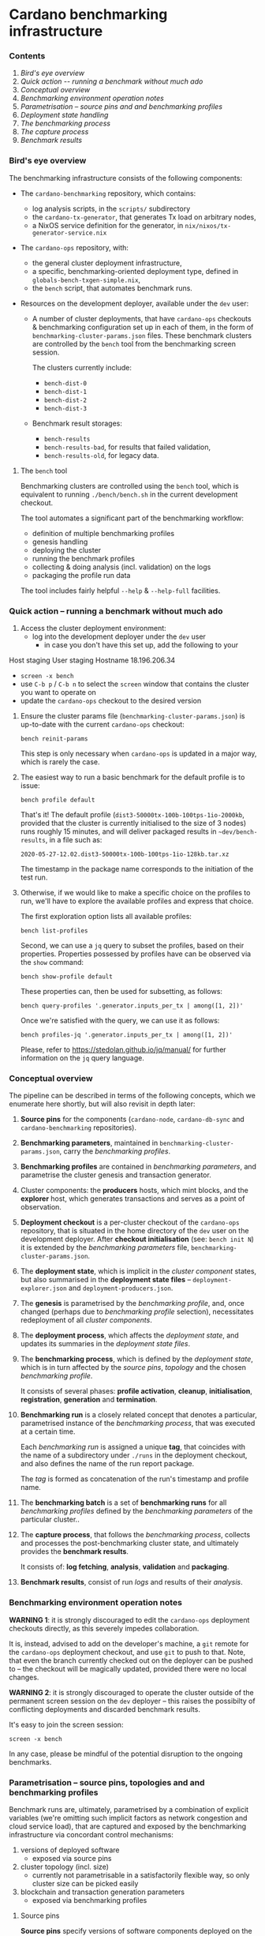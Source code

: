 * Cardano benchmarking infrastructure
*** Contents

    1. [[*Bird's eye overview][Bird's eye overview]]
    2. [[Quick action -- running a benchmark without much ado]]
    3. [[*Conceptual overview][Conceptual overview]]
    4. [[Benchmarking environment operation notes][Benchmarking environment operation notes]]
    5. [[*Parametrisation -- source pins and and benchmarking profiles][Parametrisation -- source pins and and benchmarking profiles]]
    6. [[Deployment state handling]]
    7. [[The benchmarking process]]
    8. [[The capture process]]
    9. [[Benchmark results]]

*** Bird's eye overview

    The benchmarking infrastructure consists of the following components:

    - The =cardano-benchmarking= repository, which contains:
      - log analysis scripts, in the =scripts/= subdirectory
      - the =cardano-tx-generator=, that generates Tx load on arbitrary nodes,
      - a NixOS service definition for the generator, in =nix/nixos/tx-generator-service.nix=

    - The =cardano-ops= repository, with:
      - the general cluster deployment infrastructure,
      - a specific, benchmarking-oriented deployment type, defined in
        =globals-bench-txgen-simple.nix=,
      - the =bench= script, that automates benchmark runs.

    - Resources on the development deployer, available under the =dev= user:

      - A number of cluster deployments, that have =cardano-ops= checkouts &
        benchmarking configuration set up in each of them, in the form of
        =benchmarking-cluster-params.json= files.  These benchmark clusters
        are controlled by the =bench= tool from the benchmarking screen session.

        The clusters currently include:
          - =bench-dist-0=
          - =bench-dist-1=
          - =bench-dist-2=
          - =bench-dist-3=

      - Benchmark result storages:
        - =bench-results=
        - =bench-results-bad=, for results that failed validation,
        - =bench-results-old=, for legacy data.

***** The =bench= tool

      Benchmarking clusters are controlled using the =bench= tool, which is
      equivalent to running =./bench/bench.sh= in the current development
      checkout.

      The tool automates a significant part of the benchmarking workflow:

      - definition of multiple benchmarking profiles
      - genesis handling
      - deploying the cluster
      - running the benchmark profiles
      - collecting & doing analysis (incl. validation) on the logs
      - packaging the profile run data

      The tool includes fairly helpful =--help= & =--help-full= facilities.

*** Quick action -- running a benchmark without much ado

    1. Access the cluster deployment environment:
       - log into the development deployer under the =dev= user
         - in case you don't have this set up, add the following to your
Host staging
User staging
Hostname 18.196.206.34
       - =screen -x bench=
       - use =C-b p= / =C-b n= to select the =screen= window that contains the
         cluster you want to operate on
       - update the =cardano-ops= checkout to the desired version

    2. Ensure the cluster params file (=benchmarking-cluster-params.json=)
       is up-to-date with the current =cardano-ops= checkout:

       : bench reinit-params

       This step is only necessary when =cardano-ops= is updated in a major way,
       which is rarely the case.

    3. The easiest way to run a basic benchmark for the default profile is
       to issue:

       : bench profile default

       That's it!  The default profile (=dist3-50000tx-100b-100tps-1io-2000kb=,
       provided that the cluster is currently initialised to the size of 3 nodes)
       runs roughly 15 minutes, and will deliver packaged results in
       =~dev/bench-results=, in a file such as:

       : 2020-05-27-12.02.dist3-50000tx-100b-100tps-1io-128kb.tar.xz

       The timestamp in the package name corresponds to the initiation of the test
       run.

    4. Otherwise, if we would like to make a specific choice on the profiles to
       run, we'll have to explore the available profiles and express that choice.

       The first exploration option lists all available profiles:

       : bench list-profiles

       Second, we can use a =jq= query to subset the profiles, based on their
       properties.  Properties possessed by profiles have can be observed
       via the =show= command:

       : bench show-profile default

       These properties can, then be used for subsetting, as follows:

       : bench query-profiles '.generator.inputs_per_tx | among([1, 2])'

       Once we're satisfied with the query, we can use it as follows:

       : bench profiles-jq '.generator.inputs_per_tx | among([1, 2])'

       Please, refer to https://stedolan.github.io/jq/manual/ for further
       information on the =jq= query language.

*** Conceptual overview

    The pipeline can be described in terms of the following concepts, which we
    enumerate here shortly, but will also revisit in depth later:

    1. *Source pins* for the components (=cardano-node=, =cardano-db-sync= and
       =cardano-benchmarking= repositories).

    2. *Benchmarking parameters*, maintained in
       =benchmarking-cluster-params.json=, carry the /benchmarking profiles/.

    3. *Benchmarking profiles* are contained in /benchmarking parameters/,
       and parametrise the cluster genesis and transaction generator.

    4. Cluster components: the *producers* hosts, which mint blocks, and the
       *explorer* host, which generates transactions and serves as a point of
       observation.

    5. *Deployment checkout* is a per-cluster checkout of the =cardano-ops=
       repository, that is situated in the home directory of the =dev= user on the
       development deployer.  After *checkout initialisation* (see: =bench init N=)
       it is extended by the /benchmarking parameters/ file,
       =benchmarking-cluster-params.json=.

    6. The *deployment state*, which is implicit in the /cluster component/
       states, but also summarised in the *deployment state files* --
       =deployment-explorer.json= and =deployment-producers.json=.

    7. The *genesis* is parametrised by the /benchmarking profile/, and, once
       changed (perhaps due to /benchmarking profile/ selection), necessitates
       redeployment of all /cluster components/.

    8. The *deployment process*, which affects the /deployment state/, and
       updates its summaries in the /deployment state files/.

    9. The *benchmarking process*, which is defined by the /deployment state/,
       which is in turn affected by the /source pins/, /topology/ and the chosen
       /benchmarking profile/.

       It consists of several phases: *profile activation*, *cleanup*,
       *initialisation*, *registration*, *generation* and *termination*.

    10. *Benchmarking run* is a closely related concept that denotes a
        particular, parametrised instance of the /benchmarking process/,
        that was executed at a certain time.

        Each /benchmarking run/ is assigned a unique *tag*, that coincides
        with the name of a subdirectory under =./runs= in the deployment checkout,
        and also defines the name of the run report package.

        The /tag/ is formed as concatenation of the run's timestamp and profile name.

    11. The *benchmarking batch* is a set of *benchmarking runs* for all
        /benchmarking profiles/ defined by the /benchmarking parameters/ of the
        particular cluster..

    12. The *capture process*, that follows the /benchmarking process/, collects
        and processes the post-benchmarking cluster state, and ultimately
        provides the *benchmark results*.

        It consists of: *log fetching*, *analysis*, *validation* and *packaging*.

    13. *Benchmark results*, consist of run /logs/ and results of their
        /analysis/.

*** Benchmarking environment operation notes

    *WARNING 1*: it is strongly discouraged to edit the =cardano-ops= deployment
    checkouts directly, as this severely impedes collaboration.

    It is, instead, advised to add on the developer's machine, a =git= remote for
    the =cardano-ops= deployment checkout, and use =git= to push to that.  Note,
    that even the branch currently checked out on the deployer can be pushed to --
    the checkout will be magically updated, provided there were no local changes.

    *WARNING 2*: it is strongly discouraged to operate the cluster outside of the
    permanent screen session on the =dev= deployer -- this raises the possibilty
    of conflicting deployments and discarded benchmark results.

    It's easy to join the screen session:

    : screen -x bench

    In any case, please be mindful of the potential disruption to the ongoing
    benchmarks.

*** Parametrisation -- source pins, topologies and and benchmarking profiles

    Benchmark runs are, ultimately, parametrised by a combination of explicit
    variables (we're omitting such implicit factors as network congestion and
    cloud service load), that are captured and exposed by the benchmarking
    infrastructure via concordant control mechanisms:

    1. versions of deployed software
       - exposed via source pins

    2. cluster topology (incl. size)
       - currently not parametrisable in a satisfactorily flexible way, so only
         cluster size can be picked easily

    3. blockchain and transaction generation parameters
       - exposed via benchmarking profiles

***** Source pins

      *Source pins* specify versions of software components deployed on the
      benchmarking cluster.  These pins are honored by all profile runs,
      and their values are captured in the profile run metadata.

      Following pins are relevant in the benchmarking context:

      - =cardano-node=, stored in =nix/sources.bench-txgen-simple.json=
      - =cardano-db-sync=, stored in =nix/sources.bench-txgen-simple.json=
      - =cardano-benchmarking=, stored in =nix/sources.json=

      These pins can be automatically updated to match a particular branch or tag
      using =niv=, which is available inside the =nix-shell= at =cardano-ops=:

      : niv -s SOURCES-JSON-FILE update REPO-NAME --branch BRANCH-OR-TAG

***** Topology and size

      As mentioned previously, only cluster size can be changed conveniently.

      There are four pre-defined topologies, each associated with a particular
      cluster size: =3, =6=, =9= or =12= nodes, and that's what forms the basis
      for the parametrisation.

      These topology files reside in the =topologies= subdirectory of
      =cardano-ops=, and are called =bench-txgen-TYPE-N.nix=, where N is the
      intended cluster size, and TYPE is topology type -- either =distrib= or
      =eu-central-1=.

      Changes beyond mere size require direct, manual intervention into one of
      those topology files.

      Once the desired topology is prepared, switching the cluster to that
      topology takes two steps:

      1.
         : bench recreate-cluster N

         ..where =N= is the new cluster size.

         This step will fails at the very end, due to a known =cardano-db-sync=
         service definition issue, and then:

      2.

         : bench deploy

         ..which ought to succeed, with the following final messages:

        : explorer................................> activation finished successfully
        : bench-dist-0> deployment finished successfully

      This completes preparations for running of benchmark profiles of the new
      size.

***** Profiles and the benchmarking cluster parameters file

      Each benchmarking cluster obtains its profile definitions and other metadata
      from a local file called =./benchmarking-cluster-params.json=.

      This cluster parameterisation file is generated, and the generator accepts
      a single parameter -- cluster size:

      : bench init-params 3

      This produces a JSON object, that defines benchmarking profiles (except for
      its =meta= component, which carries things like node names and genesis
      configuration).

      NOTE: From time to time, the JSON schema intended by the =bench= tool for this
      file changes, and so the file has to be reinitialised to restore correspondence:

      : bench reinit-params

      Benchmarking profiles serve as named sets of parameters for benchmarking runs,
      and can be listed with:

      : bench list-profiles

      Note, that besides the main benchmarking profiles, this also lists a number
      of quicker-running auxiliary profiles, such as =short=, =small= and
      =smoke=.

      The content of any particular profile can be inspected as follows:

      : bench show-profile dist3-50000tx-100b-100tps-16io-2000kb

      This structure can be used as a basis for selecting profiles, as follows:

      : bench query-profiles '.generator.inputs_per_tx | among([1, 2])'

      ..or even:

      : bench query-profiles 'matrix_blks_by_ios([32000, 64000], [1, 4, 16])'

      Once we have a satisfactory query, we can run the profiles it selects:

      : bench profiles-jq 'matrix_blks_by_ios([32000, 64000], [1, 4, 16])'

      For details on the =jq= query language, please see https://stedolan.github.io/jq/manual/

***** Note on critical blockchain parameters

      Some of the benchmarked protocols critically tie their genesis parameters
      to the cluster size.

      In case of PBFT, the PBFT signature threshold critically must not be less
      than =1 / N=, where, =N= is the producer node count.

***** Changing the set of available profiles

      It's not advised to edit the cluster parameters file directly --
      because doing so would force us to update this file manually, whenever
      the =bench= script changes -- we should, instead, change the
      definition of its generator.

      Note that this is still currently a bit ad-hoc, but will improve,
      once the declarative definition for the profile specs is implemented
      (it's well underway).

*** Deployment state

    The cluster deployment state is handled more-or-less transparently, with, for
    example, genesis being regenerated and deployed across cluster on minimal, as
    needed basis.

    Whenever a need arises, deployment can be done as easily as:

    : bench deploy [PROFILE=default]

    ..which prepares the cluster to execution of a particular benchmark profile.

*** The benchmarking process

    Following phases constitute a benchmark run:

    1. Profile activation:
       - genesis age check and potential regeneration
       - deployment, either just on the explorer node, or across the cluster,
         depending on circumstances

    2. Cleanup of the cluster state:
       - service shutdown across the cluster, including journald
       - purging of service logs, including all journald logs
       - purging of node databases
       - cleanup of the =cardano-db-sync= database
       - restart of all services, incl. nodes and the =db=sync=

    3. Initialisation
       - an additional genesis check, based on the its actually deployed value
       - initial delay, to allow nodes to connect to each other, and to generally
         establish business

    4. Registration

       This is when the benchmark run gets assigned a unique run id, or "tag",
       and an output folder in a '=run=' subdirectory named after the run id.

       The run id (or tag) consists of the humand-readable timestamp, in the form
       of =YYYY-MM-DD-HH.MM.PROFILENAME=.

    5. Generation

       - The =cardano-tx-generator= service is started,

       - A non-empty block is then expected to appear within the following =200=
         seconds -- and if it doesn't, the benchmark run is aborted and its
         results are marked and further processed as broken.  See the *"Broken run
         processing"* section for the details.

       - After a non-empty block appears, the condition changes -- the benchmark
         run is considered in progress, until either:
         - no blocks arrive within reasonable time, in which case, again, the
           benchmark run is aborted and its results are marked and further
           processed as broken.  Again, please see the *"Broken run processing"*
           section for the details.
         - a sequence of empty blocks arrives, according to a profile-defined
           length.  This is considered a success, and leads to the following
           phase.

    6. Benchmark termination is simply about stopping of all key log-producing
       services.

*** The capture process

    The capture process deals with artifact collection and analysis
    (including validation).

***** Log fetching

      Logs are collected from all services/nodes material to benchmarking:

      - producer and observer nodes
      - transaction generator
      - =cardano-db-sync=

      The =cardano-db-sync= database has the SQL extraction queries performed on
      it. (For the queries, please look for the =scripts/NN-*.sql= files in the
      =cardano-benchmarking= repository).

      All that is collected over SSH and stored in the current benchmark run
      directory on the deployer.

      The fetch phase is separately available via the =bench fetch= subcommand, and by
      default fetches logs from the last run.

***** Analysis

      A number of log analyses are performed on the collected logs, some of them
      coming from the =cardano-benchmarking= repository (in the =analyses= and
      =scripts= directories), and some defined locally, in the =bench= tool (in
      =bench/lib-analyses.sh=).

      The analyses include, but are not limited to:

      - log file inventory, incl. time spans between first/last messages,
      - per-transaction issuance/block inclusion time
      - transaction submission statistics:
        - announcement, sending, acknowledgement, loss and unavailability
      - submission thread trace extraction
      - per-message analyses, such as =MsgBlock=, =AddedBlockToQueue=,
        =AddedToCurrentChain=, =TraceForgeInvalidBlock= and
        =TraceMempoolRejectedTx=
      - message type summary, that lists all encountered message types, along with
        occurence counts
      - analyses derived from the above, such as:
        - Tx rejection/invalid UTxO/missing input counters

      The analysis phase is separately available via the =bench analyse= subcommand, and by
      default analyses logs from the last run.

***** Validation

      Validation depends on the previous analyses to detect anomalies and provides
      a form of automated pass/fail classification of benchmarking runs based on
      the sanity checks defined in =bench/lib-sanity.sh=, such as:

      - log file start/stop spread being within a specified threshold, incl. from
        benchmark run start time
      - blocks being made at all
      - trailing block-free gap until cluster termination being within a specified
        threshold
      - having any transactions in blocks at all
      - having the submission process announced and send the exact same number of
        transactions as requested by benchmark profile
      - having the count of transactions seen in blocks to be within a specified
        threshold from number of transactions sent
      - having the chain density within the specified threshold

      The sanity check phase is separately available via the =bench sanity-check=
      subcommand, and by default checks sanity of logs from the last run.

*****  Packaging

      All the logs and the analysis results are packaged in either
      the "good" or the "bad" run result directory, in a file with name derived as
      concatenation of the profile run start timestamp and the profile name,
      optionally suffixed with =.broken= marker in case of broken runs.

      The result directories are situated on the =dev= deployer:

      - =bench-results=
      - =bench-results-bad=

      The package phase is separately available via the =bench package=
      subcommand, and by default packages the run directory from the last run.

*** Benchmark results

    Each successful benchmark run produces the following results:

    1. A run output directory, such as:

       : ./runs/2020-05-27-12.02.dist3-50000tx-100b-100tps-1io-128kblk

       This benchmark run directory, contains:

       1. =meta.json= -- the run's metadata, a key piece in its processing,

       2. a copy of =benchmarking-cluster-params.json=, taken during the
          *registration* phase of the *benchmark process*,

       3. deployment state summaries of the cluster components, taken during the
          *registration* phase of the *benchmark process*:
          =deployment-explorer.json= and =deployment-producer.json=,

       4. =meta/*= -- some miscellaneous run metadata,

       5. =logs/*= -- various logs, both deployment, service startup and runtime,
          for all the nodes (including explorer) and the Tx generator.
          This also includes an extraction from the =cardano-db-sync= database.

       6. =analysis.json= -- a collection of small-output-volume analyses.

       7. =analysis/*= -- data extraction based on the available logs.

       8. =tools/*= -- the tools used to perform some of the analyses, fetched
          from the =cardano-benchmarking= repo.

    2. An archive in the deployment checkout, that contains the exact /content/
       of that directory, but placed in a directory with a user-friendly name:

       : ./YYYY-MM-DD-HH.MM.$PROFILE_NAME.tar.xz
